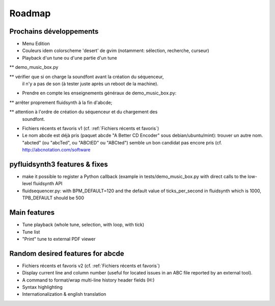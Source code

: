 Roadmap
=======

Prochains développements
------------------------

* Menu Edition

* Couleurs idem colorscheme 'desert' de gvim (notamment: sélection, recherche,
  curseur)

* Playback d'un tune ou d'une partie d'un tune

** demo_music_box.py

** vérifier que si on charge la soundfont avant la création du séquenceur,
   il n'y a pas de son (à tester juste après un reboot de la machine).

* Prendre en compte les enseignements généraux de demo_music_box.py:

** arrêter proprement fluidsynth à la fin d'abcde;

** attention à l'ordre de création du séquenceur et du chargement des
   soundfont.

* Fichiers récents et favoris v1 (cf. :ref:`Fichiers récents et favoris`)

* Le nom abcde est déjà pris (paquet abcde "A Better CD Encoder" sous debian/ubuntu/mint):
  trouver un autre nom. "abcted" (ou "abcTed", ou "ABCtED" ou "ABCted") semble un bon candidat pas encore pris
  (cf. http://abcnotation.com/software


pyfluidsynth3 features & fixes
------------------------------

* make it possible to register a Python callback (example in
  tests/demo_music_box.py with direct calls to the low-level fluidsynth API

* fluidsequencer.py: with BPM_DEFAULT=120 and the default value of
  ticks_per_second in fluidsynth which is 1000, TPB_DEFAULT should be 500

Main features
-------------

* Tune playback (whole tune, selection, with loop, with tick)

* Tune list

* "Print" tune to external PDF viewer


Random desired features for abcde
---------------------------------

* Fichiers récents et favoris v2 (cf. :ref:`Fichiers récents et favoris`)

* Display current line and column number (useful for located issues
  in an ABC file reported by an external tool).

* A command to format/wrap multi-line history header fields (H:)

* Syntax highlighting

* Internationalization & english translation
